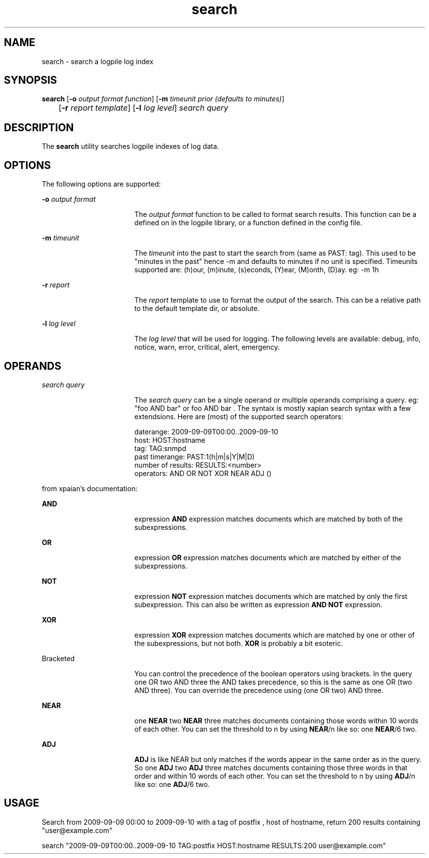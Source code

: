 .TH search 1 1.4 "User Commands"
.SH NAME
search \- search a logpile log index
.SH SYNOPSIS
.LP
.nf
\fBsearch\fR [\fB-o\fR \fIoutput format function\fR] [\fB-m\fR \fItimeunit prior (defaults to minutes)\fR] 
	[\fB-r\fR \fIreport template\fR] [\fB-l\fR \fIlog level\fR]  \fB\fIsearch query\fR\fR
.fi
.SH DESCRIPTION
.sp
.LP
The \fBsearch\fR utility searches logpile indexes of log data.
.SH OPTIONS
.sp
.LP
The following options are supported:
.sp
.ne 2
.mk
.na
\fB\fB-o\fR \fIoutput format\fR\fR
.ad
.RS 17n
.rt
The \fIoutput format\fR function to be called to format search results. This function can be a defined on in the logpile library, or a function defined in the config file.
.RE
.sp
.ne 2
.mk
.na
\fB\fB-m\fR \fItimeunit\fR\fR
.ad
.RS 17n
.rt
The \fItimeunit\fR into the past to start the search from (same as PAST: tag). This used to be "minutes in the past" hence -m and defaults to minutes if no unit is specified. Timeunits supported are: (h)our, (m)inute, (s)econds, (Y)ear, (M)onth, (D)ay. eg: -m 1h
.RE
.sp
.ne 2
.mk
.na
\fB\fB-r\fR \fIreport\fR\fR
.ad
.RS 17n
.rt
The \fIreport\fR template to use to format the output of the search. This can be a relative path to the default template dir, or absolute. 
.RE
.sp
.ne 2
.mk
.na
\fB\fB-l\fR \fIlog level\fR\fR
.ad
.RS 17n
.rt
The \fIlog level\fR that will be used for logging. The following levels are available: debug, info, notice, warn, error, critical, alert, emergency.
.RE
.SH OPERANDS
.sp
.ne 2
.mk
.na
\fB\fIsearch query\fR\fR
.ad
.RS 17n
.rt
The \fIsearch query\fR can be a single operand or multiple operands comprising a query. eg: "foo AND bar" or foo AND bar . The syntaix is mostly xapian search syntax with a few extendsions. Here are (most) of the supported search operators:

    daterange: 2009-09-09T00:00..2009-09-10
    host: HOST:hostname
    tag: TAG:snmpd
    past timerange: PAST:1(h|m|s|Y|M|D)
    number of results: RESULTS:<number>
    operators: AND OR NOT XOR NEAR ADJ () 
.RE
.sp
.ne 2
.mk
from xpaian's documentation:
.RE
.sp
.ne 2
.mk
\fBAND\fR
.ad
.RS 17n
.rt
expression \fBAND\fR expression matches documents which are matched by both of the subexpressions.
.RE
.sp
.ne 2
.mk
.na
\fBOR\fR
.ad
.RS 17n
.rt
expression \fBOR\fR expression matches documents which are matched by either of the subexpressions.
.RE
.sp
.ne 2
.mk
.na
\fBNOT\fR
.ad
.RS 17n
.rt
expression \fBNOT\fR expression matches documents which are matched by only the first subexpression. This can also be written as expression \fBAND NOT\fR expression.  
.RE
.sp
.ne 2
.mk
.na
\fBXOR\fR
.ad
.RS 17n
.rt
expression \fBXOR\fR expression matches documents which are matched by one or other of the subexpressions, but not both. \fBXOR\fR is probably a bit esoteric.
.RE
.sp
.ne 2
.mk
.na
Bracketed
.ad
.RS 17n
.rt
You can control the precedence of the boolean operators using brackets. In the query one OR two AND three the AND takes precedence, so this is the same as one OR (two AND three). You can override the precedence using (one OR two) AND three.
.RE
.sp
.ne 2
.mk
.na
\fBNEAR\fR
.ad
.RS 17n
.rt
one \fBNEAR\fR two \fBNEAR\fR three matches documents containing those words within 10 words of each other. You can set the threshold to n by using \fBNEAR\fR/n like so: one \fBNEAR\fR/6 two.
.RE
.sp
.ne 2
.mk
.na
\fBADJ\fR
.ad
.RS 17n
.rt
\fBADJ\fR is like NEAR but only matches if the words appear in the same order as in the query. So one \fBADJ\fR two \fBADJ\fR three matches documents containing those three words in that order and within 10 words of each other. You can set the threshold to n by using \fBADJ\fR/n like so: one \fBADJ\fR/6 two.
.RE
.SH USAGE
.sp
.ne 2
.mk
.na
Search from 2009-09-09 00:00 to 2009-09-10 with a tag of postfix , host of hostname, return 200 results containing "user@example.com"
.sp
search "2009-09-09T00:00..2009-09-10 TAG:postfix HOST:hostname RESULTS:200 user@example.com"
.ad
.RS 17n
.rt
.RE
